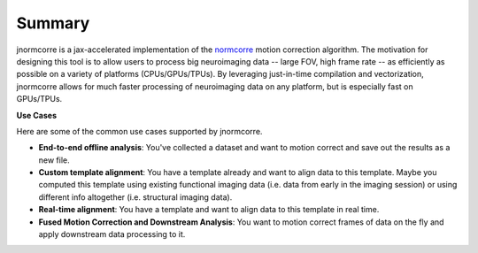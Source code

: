 .. Summary

Summary
=======

jnormcorre is a jax-accelerated implementation of the `normcorre <https://www.sciencedirect.com/science/article/pii/S0165027017302753>`_ motion correction
algorithm. The motivation for designing this tool is to allow users to
process big neuroimaging data -- large FOV, high frame rate -- as efficiently
as possible on a variety of platforms (CPUs/GPUs/TPUs). By leveraging just-in-time
compilation and vectorization, jnormcorre allows for much faster processing
of neuroimaging data on any platform, but is especially fast on GPUs/TPUs.


**Use Cases**

Here are some of the common use cases supported by jnormcorre.

- **End-to-end offline analysis**: You've collected a dataset and want to motion correct and save out the results as a new file.

- **Custom template alignment**: You have a template already and want to align data to this template. Maybe you computed this template using existing functional imaging data (i.e. data from early in the imaging session) or using different info altogether (i.e. structural imaging data).

- **Real-time alignment**: You have a template and want to align data to this template in real time.

- **Fused Motion Correction and Downstream Analysis**: You want to motion correct frames of data on the fly and apply downstream data processing to it.






